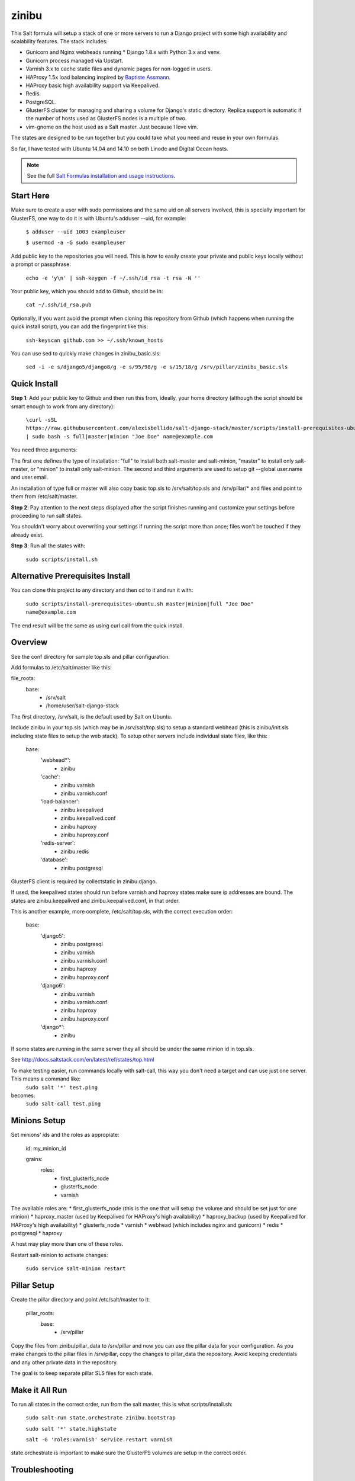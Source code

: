 =========
zinibu
=========

This Salt formula will setup a stack of one or more servers to run a Django project with some high availability and scalability features. The stack includes:

* Gunicorn and Nginx webheads running * Django 1.8.x with Python 3.x and venv.
* Gunicorn process managed via Upstart.
* Varnish 3.x to cache static files and dynamic pages for non-logged in users.
* HAProxy 1.5x load balancing inspired by `Baptiste Assmann`_.
* HAProxy basic high availability support via Keepalived.
* Redis.
* PostgreSQL.
* GlusterFS cluster for managing and sharing a volume for Django's static directory. Replica support is automatic if the number of hosts used as GlusterFS nodes is a multiple of two.
* vim-gnome on the host used as a Salt master. Just because I love vim.

The states are designed to be run together but you could take what you need and reuse in your own formulas.

So far, I have tested with Ubuntu 14.04 and 14.10 on both Linode and Digital Ocean hosts.

.. note::


    See the full `Salt Formulas installation and usage instructions
    <http://docs.saltstack.com/en/latest/topics/development/conventions/formulas.html>`_.

Start Here
============

Make sure to create a user with sudo permissions and the same uid on all servers involved, this is specially important for GlusterFS, one way to do it is with Ubuntu's adduser --uid, for example:

  ``$ adduser --uid 1003 exampleuser``

  ``$ usermod -a -G sudo exampleuser``

Add public key to the repositories you will need. This is how to easily create your private and public keys locally without a prompt or passphrase:

  ``echo -e 'y\n' | ssh-keygen -f ~/.ssh/id_rsa -t rsa -N ''``

Your public key, which you should add to Github, should be in:

  ``cat ~/.ssh/id_rsa.pub`` 

Optionally, if you want avoid the prompt when cloning this repository from Github (which happens when running the quick install script), you can add the fingerprint like this:

  ``ssh-keyscan github.com >> ~/.ssh/known_hosts``

You can use sed to quickly make changes in zinibu_basic.sls:

  ``sed -i -e s/django5/django8/g -e s/95/98/g -e s/15/18/g /srv/pillar/zinibu_basic.sls``

Quick Install
===============

**Step 1**: Add your public key to Github and then run this from, ideally, your home directory (although the script should be smart enough to work from any directory):

  ``\curl -sSL https://raw.githubusercontent.com/alexisbellido/salt-django-stack/master/scripts/install-prerequisites-ubuntu.sh | sudo bash -s full|master|minion "Joe Doe" name@example.com``

You need three arguments:

The first one defines the type of installation: "full" to install both salt-master and salt-minion, "master" to install only salt-master, or "minion" to install only salt-minion.
The second and third arguments are used to setup git --global user.name and user.email.

An installation of type full or master will also copy basic top.sls to /srv/salt/top.sls and /srv/pillar/* and files and point to them from /etc/salt/master.

**Step 2**: Pay attention to the next steps displayed after the script finishes running and customize your settings before proceeding to run salt states.

You shouldn't worry about overwriting your settings if running the script more than once; files won't be touched if they already exist.

**Step 3**: Run all the states with:

  ``sudo scripts/install.sh``

Alternative Prerequisites Install
===================================

You can clone this project to any directory and then cd to it and run it with:

  ``sudo scripts/install-prerequisites-ubuntu.sh master|minion|full "Joe Doe" name@example.com``

The end result will be the same as using curl call from the quick install.

Overview
========

See the conf directory for sample top.sls and pillar configuration.

Add formulas to /etc/salt/master like this:

file_roots:
  base:
    - /srv/salt
    - /home/user/salt-django-stack

The first directory, /srv/salt, is the default used by Salt on Ubuntu.

Include zinibu in your top.sls (which may be in /srv/salt/top.sls) to setup a standard webhead (this is zinibu/init.sls including state files to setup the web stack). To setup other servers include individual state files, like this:

  base:
    'webhead*':
      - zinibu
    'cache':
      - zinibu.varnish
      - zinibu.varnish.conf
    'load-balancer':
      - zinibu.keepalived
      - zinibu.keepalived.conf
      - zinibu.haproxy
      - zinibu.haproxy.conf
    'redis-server':
      - zinibu.redis
    'database':
      - zinibu.postgresql

GlusterFS client is required by collectstatic in zinibu.django. 

If used, the keepalived states should run before varnish and haproxy states make sure ip addresses are bound. The states are zinibu.keepalived and zinibu.keepalived.conf, in that order.

This is another example, more complete, /etc/salt/top.sls, with the correct execution order:

  base:
    'django5':
      - zinibu.postgresql
      - zinibu.varnish
      - zinibu.varnish.conf
      - zinibu.haproxy
      - zinibu.haproxy.conf
    'django6':
      - zinibu.varnish
      - zinibu.varnish.conf
      - zinibu.haproxy
      - zinibu.haproxy.conf
    'django*':
      - zinibu

If some states are running in the same server they all should be under the same minion id in top.sls.

See http://docs.saltstack.com/en/latest/ref/states/top.html

To make testing easier, run commands locally with salt-call, this way you don't need a target and can use just one server. This means a command like:
  ``sudo salt '*' test.ping``

becomes:
  ``sudo salt-call test.ping``

Minions Setup
================

Set minions' ids and the roles as appropiate:

  id: my_minion_id

  grains:
    roles:
      - first_glusterfs_node
      - glusterfs_node
      - varnish

The available roles are:
* first_glusterfs_node (this is the one that will setup the volume and should be set just for one minion)
* haproxy_master (used by Keepalived for HAProxy's high availability)
* haproxy_backup (used by Keepalived for HAProxy's high availability)
* glusterfs_node
* varnish
* webhead (which includes nginx and gunicorn)
* redis
* postgresql
* haproxy

A host may play more than one of these roles.

Restart salt-minion to activate changes:

  ``sudo service salt-minion restart``

Pillar Setup
================

Create the pillar directory and point /etc/salt/master to it:

  pillar_roots:
    base:
      - /srv/pillar

Copy the files from zinibu/pillar_data to /srv/pillar and now you can use the pillar data for your configuration. As you make changes to the pillar files in /srv/pillar, copy the changes to pillar_data the repository. Avoid keeping credentials and any other private data in the repository.

The goal is to keep separate pillar SLS files for each state.

Make it All Run
=================

To run all states in the correct order, run from the salt master, this is what scripts/install.sh:

  ``sudo salt-run state.orchestrate zinibu.bootstrap``

  ``sudo salt '*' state.highstate``

  ``salt -G 'roles:varnish' service.restart varnish``

state.orchestrate is important to make sure the GlusterFS volumes are setup in the correct order.

Troubleshooting
================

*HAProxy shows the cache servers not running*

It seems Varnish needs to be restarted manually at the end of the first state.highstate. You can target the appropiate hosts to do it with just one command:

   ``sudo salt 'hostname' service.restart varnish``

*TypeError encountered executing state.highstate: cannot concatenate 'str' and 'ConstructorError' objects. See debug log for more info.*

You have a duplicate selector in your top.sls. See https://github.com/saltstack/salt/issues/16753.


Testing
================

Run some state on some host for testing, for example:

  ``sudo salt 'hostname' state.sls zinibu.python``


Available states
================

.. contents::
    :local:

``zinibu``
---------

Installs the needed packages and services for a Django webhead.

``zinibu.varnish``
----------------

Setups Varnish to load balance and cache the webheads.

``zinibu.python``
----------------

Installs the required Python software and creates a virtual environment.

salt 'minion_id' state.sls zinibu.python

The default name for the virtual environment is provided by pillar as pyvenv_name but
can be overriden like this:

salt 'minion_id' state.sls zinibu.python pillar='{"zinibu_basic": {"project": {"name": "zinibu_stage"}}}'

A virtual environment can be manually activated like this on each minion:
source /home/vagrant/pyvenvs/zinibu_dev/bin/activate

``zinibu.python.rmenv``
-----------------------

Remove a virtual environment. Note how pillar data can be passed at the command line to override pyvenv_name.

Note the pyvenvs_dir key refers to the part of the path after /home/user, for example, in /home/user/some_dir, pyvenvs would be "some_dir".

salt 'minion_id' state.sls zinibu.python.rmenv pillar='{"zinibu_basic": {"app_user": "vagrant", "app_group": "vagrant", "project": {"name": "zinibu_dev", "pyvenvs_dir": "pyvenvs"}} }'

To pass a list, use something like:

salt '*' state.highstate pillar='["cheese", "milk", "bread"]'

``zinibu.python.python_test``
-----------------------

  ``sudo salt-call state.sls zinibu.python.python_test``

``zinibu.django``
----------------

zinibu.python installed the Python packages and zinibu.django will install a Django project and related applications. Logged in as the user who owns the project (app_user in zinibu_basic pillar) you can activate the Python environment like this:

$ source ~/pyvenvs/zinibu_dev/bin/activate

then change to the directory of the project, e.g. /home/user/zinibu_dev, and manage it with django-admin.py:
$ django-admin.py help --pythonpath=`pwd` --settings=zinibu_dev.settings

Instead of django-admin.py, you can also use manage.py, a thin wrapper, from the directory of the project and may require to call it with python:
$ python manage.py  help

or without:
$ ./manage.py  help

Future Plans
============

* HAProxy SSL support.
* HAProxy high availability with Keepalived.
* Control Gunicorn with systemd, the new services manager by Ubuntu 15.04.
* Varnish 4 support. It's the default starting with Ubuntu 14.10.
* High availability Redis.
* High availability PostgreSQL.

Some test commands
====================

  ``sudo salt-key -L``

  ``sudo salt-key -a django*``

  ``sudo salt '*' test.ping``

  ``sudo salt '*' pillar.items``

  ``sudo salt '*' grains.item lsb_distrib_release``

  ``sudo salt '*' state.highstate``

  ``sudo salt django5 pillar.items``

  ``sudo salt '*' pillar.items``

  ``sudo salt django5 state.sls zinibu.python``

  ``history | grep "sudo salt"``

  ``sudo salt-call test.ping``

  ``sudo salt-call state.sls zinibu.python``


.. _`Baptiste Assmann`: http://blog.haproxy.com/2012/08/25/haproxy-varnish-and-the-single-hostname-website/
